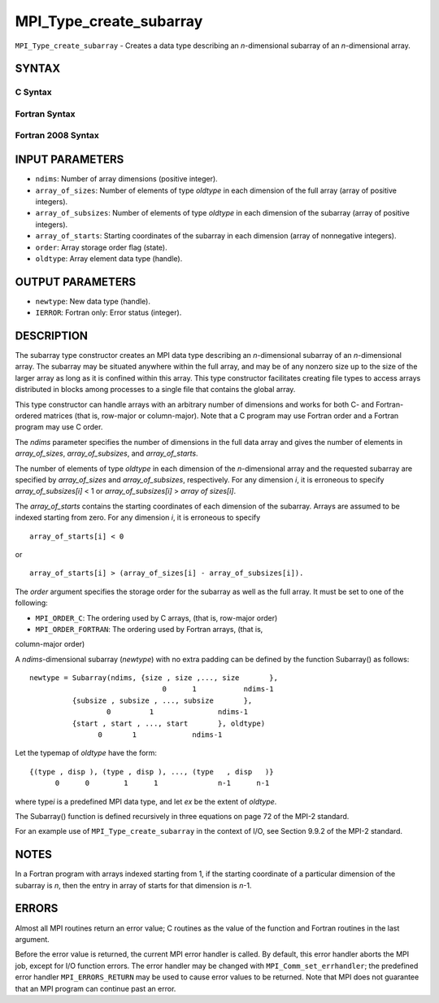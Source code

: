 MPI_Type_create_subarray
~~~~~~~~~~~~~~~~~~~~~~~~

``MPI_Type_create_subarray`` - Creates a data type describing an
*n*-dimensional subarray of an *n*-dimensional array.

SYNTAX
======

C Syntax
--------

.. code-block:: c
   :linenos:

   #include <mpi.h>
   int MPI_Type_create_subarray(int ndims, const int array_of_sizes[], const int array_of_subsizes[], const int array_of_starts[], int order, MPI_Datatype oldtype, MPI_Datatype *newtype)

Fortran Syntax
--------------

.. code-block:: fortran
   :linenos:

   USE MPI
   ! or the older form: INCLUDE 'mpif.h'
   MPI_TYPE_CREATE_SUBARRAY(NDIMS, ARRAY_OF_SIZES, ARRAY_OF_SUBSIZES,
   	ARRAY_OF_STARTS, ORDER, OLDTYPE, NEWTYPE, IERROR)

   	INTEGER	NDIMS, ARRAY_OF_SIZES(*), ARRAY_OF_SUBSIZES(*),
   	ARRAY_OF_STARTS(*), ORDER, OLDTYPE, NEWTYPE, IERROR

Fortran 2008 Syntax
-------------------

.. code-block:: fortran
   :linenos:

   USE mpi_f08
   MPI_Type_create_subarray(ndims, array_of_sizes, array_of_subsizes,
   		array_of_starts, order, oldtype, newtype, ierror)
   	INTEGER, INTENT(IN) :: ndims, array_of_sizes(ndims),
   	array_of_subsizes(ndims), array_of_starts(ndims), order
   	TYPE(MPI_Datatype), INTENT(IN) :: oldtype
   	TYPE(MPI_Datatype), INTENT(OUT) :: newtype
   	INTEGER, OPTIONAL, INTENT(OUT) :: ierror

INPUT PARAMETERS
================

* ``ndims``: Number of array dimensions (positive integer). 

* ``array_of_sizes``: Number of elements of type *oldtype* in each dimension of the full array (array of positive integers). 

* ``array_of_subsizes``: Number of elements of type *oldtype* in each dimension of the subarray (array of positive integers). 

* ``array_of_starts``: Starting coordinates of the subarray in each dimension (array of nonnegative integers). 

* ``order``: Array storage order flag (state). 

* ``oldtype``: Array element data type (handle). 

OUTPUT PARAMETERS
=================

* ``newtype``: New data type (handle). 

* ``IERROR``: Fortran only: Error status (integer). 

DESCRIPTION
===========

The subarray type constructor creates an MPI data type describing an
*n*-dimensional subarray of an *n*-dimensional array. The subarray may
be situated anywhere within the full array, and may be of any nonzero
size up to the size of the larger array as long as it is confined within
this array. This type constructor facilitates creating file types to
access arrays distributed in blocks among processes to a single file
that contains the global array.

This type constructor can handle arrays with an arbitrary number of
dimensions and works for both C- and Fortran-ordered matrices (that is,
row-major or column-major). Note that a C program may use Fortran order
and a Fortran program may use C order.

The *ndims* parameter specifies the number of dimensions in the full
data array and gives the number of elements in *array_of_sizes*,
*array_of_subsizes*, and *array_of_starts*.

The number of elements of type *oldtype* in each dimension of the
*n*-dimensional array and the requested subarray are specified by
*array_of_sizes* and *array_of_subsizes*, respectively. For any
dimension *i*, it is erroneous to specify *array_of_subsizes[i]* < 1 or
*array_of_subsizes[i]* > *array of sizes[i]*.

The *array_of_starts* contains the starting coordinates of each
dimension of the subarray. Arrays are assumed to be indexed starting
from zero. For any dimension *i*, it is erroneous to specify

::

   array_of_starts[i] < 0

or

::

   array_of_starts[i] > (array_of_sizes[i] - array_of_subsizes[i]).

The *order* argument specifies the storage order for the subarray as
well as the full array. It must be set to one of the following:

- ``MPI_ORDER_C``: The ordering used by C arrays, (that is, row-major order)

- ``MPI_ORDER_FORTRAN``: The ordering used by Fortran arrays, (that is,
column-major order)

A *ndims*-dimensional subarray (*newtype*) with no extra padding can be
defined by the function Subarray() as follows:

::

      newtype = Subarray(ndims, {size , size ,..., size       },
                                     0      1           ndims-1
                {subsize , subsize , ..., subsize       },
                        0         1               ndims-1
                {start , start , ..., start       }, oldtype)
                      0       1             ndims-1

Let the typemap of *oldtype* have the form:

::

      {(type , disp ), (type , disp ), ..., (type   , disp   )}
            0      0        1      1              n-1      n-1

where type\ *i* is a predefined MPI data type, and let *ex* be the
extent of *oldtype*.

The Subarray() function is defined recursively in three equations on
page 72 of the MPI-2 standard.

For an example use of ``MPI_Type_create_subarray`` in the context of I/O,
see Section 9.9.2 of the MPI-2 standard.

NOTES
=====

In a Fortran program with arrays indexed starting from 1, if the
starting coordinate of a particular dimension of the subarray is *n*,
then the entry in array of starts for that dimension is *n*-1.

ERRORS
======

Almost all MPI routines return an error value; C routines as the value
of the function and Fortran routines in the last argument.

Before the error value is returned, the current MPI error handler is
called. By default, this error handler aborts the MPI job, except for
I/O function errors. The error handler may be changed with
``MPI_Comm_set_errhandler``; the predefined error handler ``MPI_ERRORS_RETURN``
may be used to cause error values to be returned. Note that MPI does not
guarantee that an MPI program can continue past an error.
